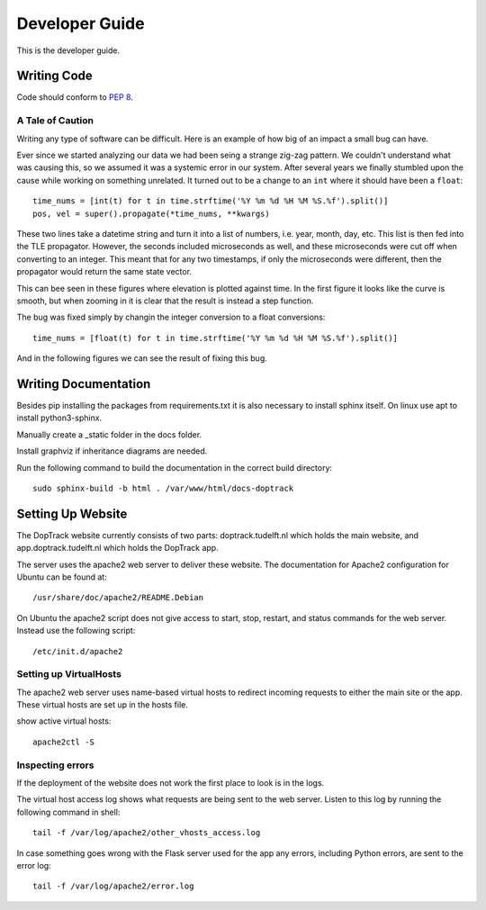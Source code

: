 Developer Guide
***************

This is the developer guide.


Writing Code
============

Code should conform to :pep:`8`.



A Tale of Caution
-----------------

Writing any type of software can be difficult. 
Here is an example of how big of an impact a small bug can have.

Ever since we started analyzing our data we had been seing a strange zig-zag pattern.
We couldn't understand what was causing this, so we assumed it was a systemic error in our system.
After several years we finally stumbled upon the cause while working on something unrelated.
It turned out to be a change to an ``int`` where it should have been a ``float``::

    time_nums = [int(t) for t in time.strftime('%Y %m %d %H %M %S.%f').split()]
    pos, vel = super().propagate(*time_nums, **kwargs)
    
These two lines take a datetime string and turn it into a list of numbers, i.e. year, month, day, etc.
This list is then fed into the TLE propagator. 
However, the seconds included microseconds as well, and these microseconds were cut off when converting to an integer.
This meant that for any two timestamps, if only the microseconds were different, then the propagator would return the same state vector.


This can bee seen in these figures where elevation is plotted against time. 
In the first figure it looks like the curve is smooth, but when zooming in it is clear that the result is instead a step function.

.. image:: images/int_bug.png
    :width: 49 %

.. image:: images/int_bug_zoom.png
    :width: 49 %


The bug was fixed simply by changin the integer conversion to a float conversions::

    time_nums = [float(t) for t in time.strftime('%Y %m %d %H %M %S.%f').split()]
    
    
And in the following figures we can see the result of fixing this bug.

.. image:: images/int_bug_residual.png
    :width: 49 %
    
.. image:: images/int_bug_residual_zoom.png
    :width: 49 %

Writing Documentation
=====================

Besides pip installing the packages from requirements.txt it is also necessary to install sphinx itself. On linux use apt to install python3-sphinx.

Manually create a _static folder in the docs folder. 

Install graphviz if inheritance diagrams are needed.


Run the following command to build the documentation in the correct build directory::

    sudo sphinx-build -b html . /var/www/html/docs-doptrack



Setting Up Website
==================

The DopTrack website currently consists of two parts: 
doptrack.tudelft.nl which holds the main website,
and app.doptrack.tudelft.nl which holds the DopTrack app.

The server uses the apache2 web server to deliver these website.
The documentation for Apache2 configuration for Ubuntu can be found at::

    /usr/share/doc/apache2/README.Debian
    

On Ubuntu the apache2 script does not give access to start, stop, restart, and status commands for the web server.
Instead use the following script::

    /etc/init.d/apache2
    

Setting up VirtualHosts
-----------------------

The apache2 web server uses name-based virtual hosts to redirect incoming requests to either the main site or the app.
These virtual hosts are set up in the hosts file.


show active virtual hosts::
    
    apache2ctl -S


    
Inspecting errors
-----------------

If the deployment of the website does not work the first place to look is in the logs.


The virtual host access log shows what requests are being sent to the web server.
Listen to this log by running the following command in shell::

    tail -f /var/log/apache2/other_vhosts_access.log


In case something goes wrong with the Flask server used for the app any errors, 
including Python errors, are sent to the error log::

    tail -f /var/log/apache2/error.log
    

